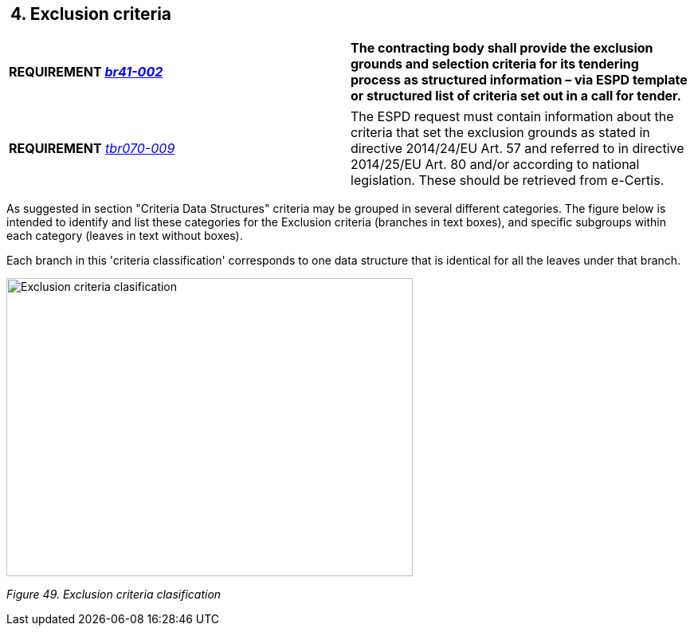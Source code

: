 ==  4. Exclusion criteria

[cols=",",]
|===
|*REQUIREMENT link:http://wiki.ds.unipi.gr/display/ESPDInt/BIS+41+-+ESPD+V2.0.1[_tbr092-015_], link:http://wiki.ds.unipi.gr/display/ESPDInt/BIS+41+-+ESPD+V2.0.1[_br41-002_]* |*The contracting body shall provide the exclusion grounds and selection criteria for its tendering process as structured information – via ESPD template or structured list of criteria set out in a call for tender.*
|===

[cols=",",]
|===
|*REQUIREMENT* link:http://wiki.ds.unipi.gr/display/ESPDInt/BIS+41+-+ESPD+V2.1.0#BIS41-ESPDV2.1.0-tbr070-009[_tbr070-009_] |The ESPD request must contain information about the criteria that set the exclusion grounds as stated in directive 2014/24/EU Art. 57 and referred to in directive 2014/25/EU Art. 80 and/or according to national legislation. These should be retrieved from e-Certis.
|===

As suggested in section "Criteria Data Structures" criteria may be grouped in several different categories. The figure below is intended to identify and list these categories for the Exclusion criteria (branches in text boxes), and specific subgroups within each category (leaves in text without boxes).

Each branch in this 'criteria classification' corresponds to one data structure that is identical for all the leaves under that branch. 

image:Exclusion_criteria_clasification.jpg[Exclusion criteria clasification,width=510,height=374]

_Figure 49. Exclusion criteria clasification_

